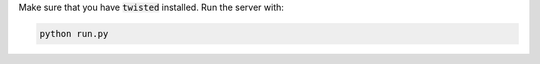 Make sure that you have :code:`twisted` installed.
Run the server with:

.. code-block:: python

    python run.py